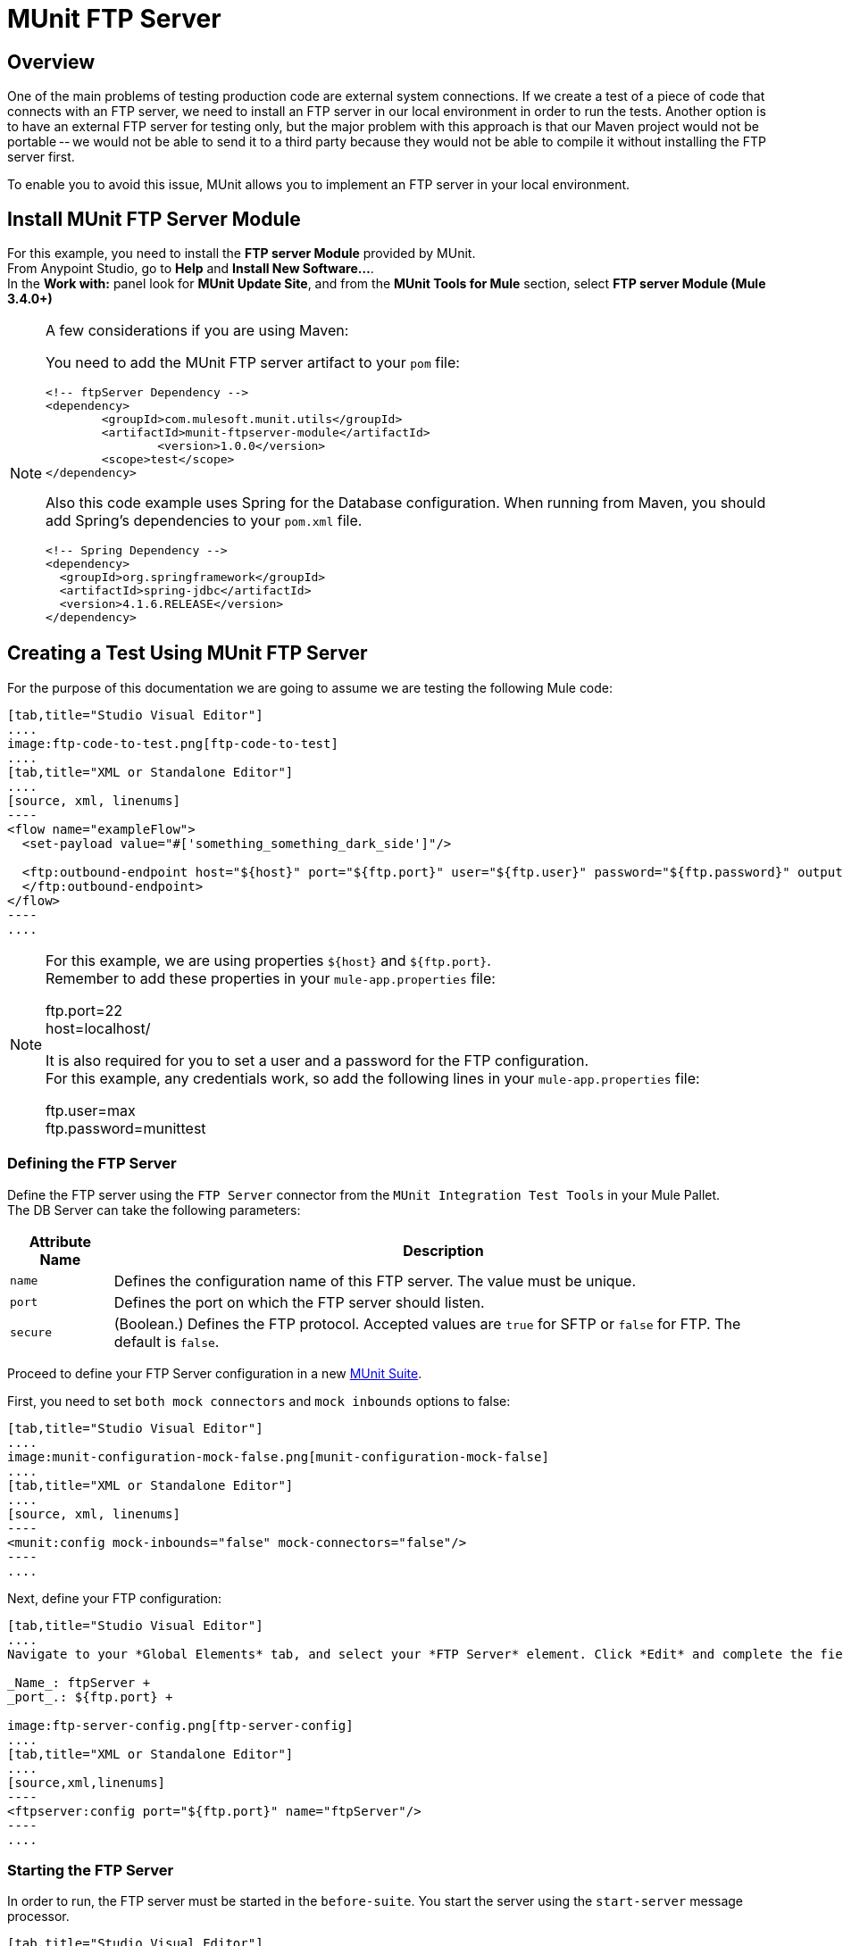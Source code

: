 = MUnit FTP Server
:version-info: 3.7.0 and later
:keywords: munit, testing, unit testing

== Overview

One of the main problems of testing production code are external system connections. If we create a test of a piece of code that connects with an FTP server, we need to install an FTP server in our local environment in order to run the tests. Another option is to have an external FTP server for testing only, but the major problem with this approach is that our Maven project would not be portable -- we would not be able to send it to a third party because they would not be able to compile it without installing the FTP server first.

To enable you to avoid this issue, MUnit allows you to implement an FTP server in your local environment.

== Install MUnit FTP Server Module

For this example, you need to install  the *FTP server Module* provided by MUnit. +
From Anypoint Studio, go to *Help* and *Install New Software...*. +
In the *Work with:* panel look for *MUnit Update Site*, and from the *MUnit Tools for Mule* section, select *FTP server Module (Mule 3.4.0+)*

[NOTE]
--
A few considerations if you are using Maven:

You need to add the MUnit FTP server artifact to your `pom` file:

[source,xml,linenums]
----
<!-- ftpServer Dependency -->
<dependency>
	<groupId>com.mulesoft.munit.utils</groupId>
	<artifactId>munit-ftpserver-module</artifactId>
		<version>1.0.0</version>
	<scope>test</scope>
</dependency>
----

Also this code example uses Spring for the Database configuration. When running from Maven, you should add Spring's dependencies to your `pom.xml` file.

[source,xml,linenums]
----
<!-- Spring Dependency -->
<dependency>
  <groupId>org.springframework</groupId>
  <artifactId>spring-jdbc</artifactId>
  <version>4.1.6.RELEASE</version>
</dependency>
----
--


== Creating a Test Using MUnit FTP Server

For the purpose of this documentation we are going to assume we are testing the
following Mule code:

[tabs]
------
[tab,title="Studio Visual Editor"]
....
image:ftp-code-to-test.png[ftp-code-to-test]
....
[tab,title="XML or Standalone Editor"]
....
[source, xml, linenums]
----
<flow name="exampleFlow">
  <set-payload value="#['something_something_dark_side']"/>

  <ftp:outbound-endpoint host="${host}" port="${ftp.port}" user="${ftp.user}" password="${ftp.password}" outputPattern="ftp-jsonResult.txt" path="/tmp">
  </ftp:outbound-endpoint>
</flow>
----
....
------

[NOTE]
--
For this example, we are using properties `${host}` and `${ftp.port}`. +
Remember to add these properties in your `mule-app.properties` file:

ftp.port=22 +
host=localhost/

It is also required for you to set a user and a password for the FTP configuration. +
For this example, any credentials work, so add the following lines in your `mule-app.properties` file:

ftp.user=max +
ftp.password=munittest
--



=== Defining the FTP Server

Define the FTP server using the `FTP Server` connector from the `MUnit Integration Test Tools` in your Mule Pallet. +
The DB Server can take the following parameters:

[%header%autowidth.spread]
|===
|Attribute Name |Description

|`name`
|Defines the configuration name of this FTP server. The value must be unique.

|`port`
|Defines the port on which the FTP server should listen.

|`secure`
|(Boolean.) Defines the FTP protocol. Accepted values are `true` for SFTP or `false` for FTP. The default is `false`.

|===

Proceed to define your FTP Server configuration in a new link:/munit/v/1.2.1/munit-suite[MUnit Suite].

First, you need to set `both mock connectors` and `mock inbounds` options to false:

[tabs]
------
[tab,title="Studio Visual Editor"]
....
image:munit-configuration-mock-false.png[munit-configuration-mock-false]
....
[tab,title="XML or Standalone Editor"]
....
[source, xml, linenums]
----
<munit:config mock-inbounds="false" mock-connectors="false"/>
----
....
------

Next, define your FTP configuration:

[tabs]
------
[tab,title="Studio Visual Editor"]
....
Navigate to your *Global Elements* tab, and select your *FTP Server* element. Click *Edit* and complete the fields:

_Name_: ftpServer +
_port_.: ${ftp.port} +

image:ftp-server-config.png[ftp-server-config]
....
[tab,title="XML or Standalone Editor"]
....
[source,xml,linenums]
----
<ftpserver:config port="${ftp.port}" name="ftpServer"/>
----
....
------

=== Starting the FTP Server

In order to run, the FTP server must be started in the `before-suite`. You start the server using the `start-server` message processor.


[tabs]
------
[tab,title="Studio Visual Editor"]
....
image:ftp-server-start.png[ftp-server-start]
....
[tab,title="XML or Standalone Editor"]
....
[source, xml, linenums]
----
<munit:before-suite name="before.suite" description="Starting FTP server">
  <ftpserver:start-server config-ref="ftpServer"/>
</munit:before-suite>
----
....
------


=== Running the Test

Once our FTP server is up and running we can run our test.

[tabs]
------
[tab,title="Studio Visual Editor"]
....
image:run-ftp-server-test.png[run-ftp-server-test]
....
[tab,title="XML or Standalone Editor"]
....
[source, xml, linenums]
----
<munit:test name="testFTPServer" description="Data must be stored in the ftp server">
  <flow-ref name="exampleFlow" />
  <ftpserver:contains-files file="ftp-jsonResult.txt" path="/tmp" config-ref="ftpServer"/>
</munit:test>
----
....
------

NOTE: This FTP accepts any user, so there is no need to set up a user database or list.

As you can see in the test, we make use of the `contains-file` message processor.

This message processor attempts to validate the existence of a file in the FTP server. If the file is not present, the message processor fails, thus causing the test to fail.

[%header%autowidth.spread]
|===
|Attribute Name |Description

|`config-ref`
|Defines the FTP server configuration.

|`path`
|Defines in which folder to search.

|`file`
|Defines the name of the file to look for.

|===

The `remove` message processor provides another operation that may be of use. This operation instructs the FTP server to remove a file from storage.



[tabs]
------
[tab,title="Studio Visual Editor"]
....
image:ftp-server-delete.png[ftp-server-delete]
....
[tab,title="XML or Standalone Editor"]
....
[source, xml]
----
<ftpserver:remove config-ref="ftpServer" path="/tmp/ftp-jsonResult.txt"/>
----

....
------

[%header%autowidth.spread]
|===
|Attribute Name |Description

|`config-ref`
|Defines the FTP server configuration.

|`path`
|The full path of the file to remove.

|===

TIP: This feature is of use when we are creating the same file name several times. For example, we can make use of it in an `after-test` to ensure that no name collisions cause the test to fail.

=== Stopping the FTP Server

To stop the FTP server gracefully, it needs to be stopped in the `after-suite`, using the `stop-server` message processor.


[tabs]
------
[tab,title="Studio Visual Editor"]
....
image:stop-ftp-server.png[stop-ftp-server]
....
[tab,title="XML or Standalone Editor"]
....
[source, xml, linenums]
----
<munit:after-suite name="after.suite" description="Stoping FTP server">
  <ftpserver:stop-server config-ref="ftpServer"/>
</munit:after-suite>
----

....
------

== Execution Environments

You may have noticed that our production code example makes extensive use of placeholders for certain parameters, such as `host`, `port` etc. in the example below:

[source, xml, linenums]
----
<ftp:outbound-endpoint host="${host}" port="${ftp.port}" user="${ftp.user}" password="${ftp.password}" outputPattern="ftp-jsonResult.txt" path="/tmp"/>
----

The reason for this is that properties allow us to create code that is more configurable. Compare the example above with:

[source, xml, linenums]
----
<ftp:outbound-endpoint host="some.host" port="myPort" user="myUser" password="myPassword" outputPattern="ftp-jsonResult.txt" path="/tmp"/>
----

The second example code is untestable, even without MUnit. If we need to test this code before going to production, we always hit the production DB server with our real credentials, which entails risk.

On the other hand, the first example code allows us to define two different property files:

* One for testing environment
* One for the production environment

This is used in combination with the Mule property placeholder, shown below with `${env}`:

[source, xml, linenums]
----
<global-property value="mule.${env}.property"/>
----

In the example above, the use of `${env}` allows us to leverage execution environments. So for example we can define two separate properties files, `mule.test.properties` and `mule.prod.properties`, containing the same properties with values according to the environment we wish to use.

TIP: To run your test from Maven and issue the env parameter from the command line, you can run: `mvn -DargLine="-Dmule.env=test" clean test`.

== See Also

* link:http://forums.mulesoft.com[MuleSoft's Forums]
* link:https://www.mulesoft.com/support-and-services/mule-esb-support-license-subscription[MuleSoft Support]
* mailto:support@mulesoft.com[Contact MuleSoft]
